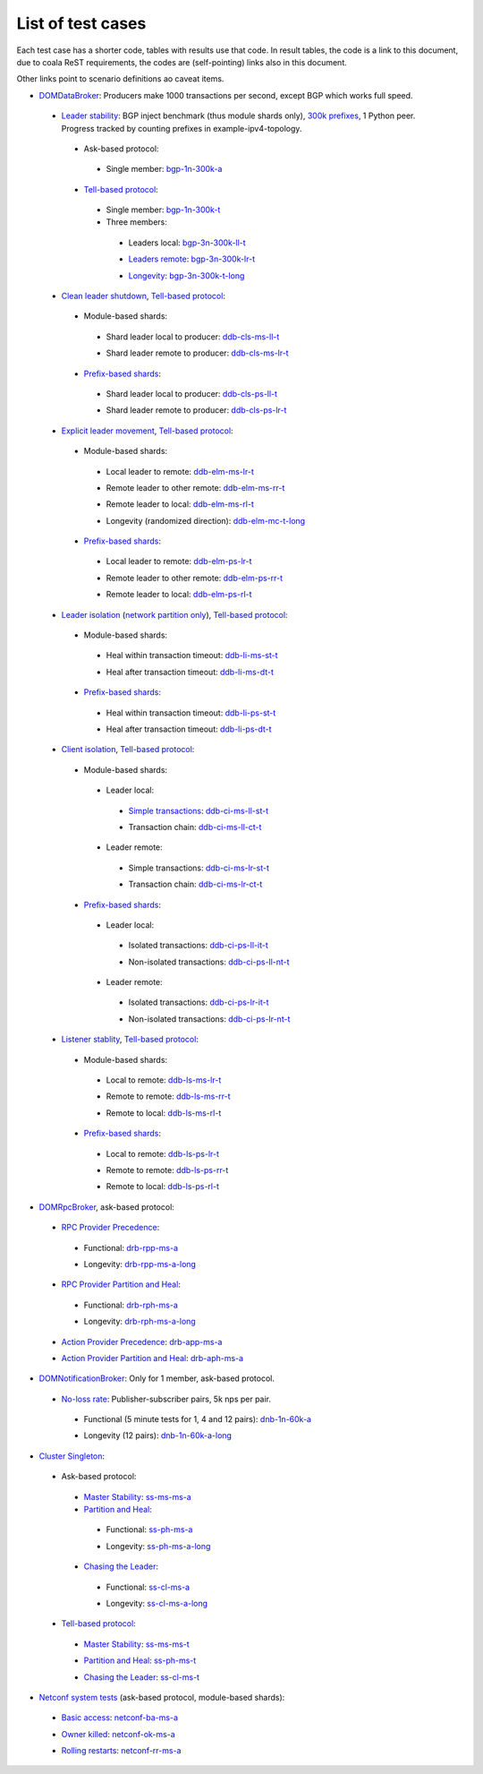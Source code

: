 
List of test cases
^^^^^^^^^^^^^^^^^^

Each test case has a shorter code, tables with results use that code.
In result tables, the code is a link to this document,
due to coala ReST requirements, the codes are (self-pointing) links also in this document.

Other links point to scenario definitions ao caveat items.

+ `DOMDataBroker`_: Producers make 1000 transactions per second, except BGP which works full speed.

 + `Leader stability`_: BGP inject benchmark (thus module shards only), `300k prefixes`_, 1 Python peer. Progress tracked by counting prefixes in example-ipv4-topology.

  + Ask-based protocol:

   .. _bgp-1n-300k-a:

   + Single member: bgp-1n-300k-a_

  + `Tell-based protocol`_:

   .. _bgp-1n-300k-t:

   + Single member: bgp-1n-300k-t_

   + Three members:

    .. _bgp-3n-300k-ll-t:

    + Leaders local: bgp-3n-300k-ll-t_

    .. _bgp-3n-300k-lr-t:

    + `Leaders remote`_: bgp-3n-300k-lr-t_

    .. _bgp-3n-300k-t-long:

    + `Longevity`_: bgp-3n-300k-t-long_

 + `Clean leader shutdown`_, `Tell-based protocol`_:

  + Module-based shards:

   .. _ddb-cls-ms-ll-t:

   + Shard leader local to producer: ddb-cls-ms-ll-t_

   .. _ddb-cls-ms-lr-t:

   + Shard leader remote to producer: ddb-cls-ms-lr-t_

  + `Prefix-based shards`_:

   .. _ddb-cls-ps-ll-t:

   + Shard leader local to producer: ddb-cls-ps-ll-t_

   .. _ddb-cls-ps-lr-t:

   + Shard leader remote to producer: ddb-cls-ps-lr-t_

 + `Explicit leader movement`_, `Tell-based protocol`_:

  + Module-based shards:

   .. _ddb-elm-ms-lr-t:

   + Local leader to remote: ddb-elm-ms-lr-t_

   .. _ddb-elm-ms-rr-t:

   + Remote leader to other remote: ddb-elm-ms-rr-t_

   .. _ddb-elm-ms-rl-t:

   + Remote leader to local: ddb-elm-ms-rl-t_

   .. _ddb-elm-mc-t-long:

   + Longevity (randomized direction): ddb-elm-mc-t-long_

  + `Prefix-based shards`_:

   .. _ddb-elm-ps-lr-t:

   + Local leader to remote: ddb-elm-ps-lr-t_

   .. _ddb-elm-ps-rr-t:

   + Remote leader to other remote: ddb-elm-ps-rr-t_

   .. _ddb-elm-ps-rl-t:

   + Remote leader to local: ddb-elm-ps-rl-t_

 + `Leader isolation`_ (`network partition only`_), `Tell-based protocol`_:

  + Module-based shards:

   .. _ddb-li-ms-st-t:

   + Heal within transaction timeout: ddb-li-ms-st-t_

   .. _ddb-li-ms-dt-t:

   + Heal after transaction timeout: ddb-li-ms-dt-t_

  + `Prefix-based shards`_:

   .. _ddb-li-ps-st-t:

   + Heal within transaction timeout: ddb-li-ps-st-t_

   .. _ddb-li-ps-dt-t:

   + Heal after transaction timeout: ddb-li-ps-dt-t_

 + `Client isolation`_, `Tell-based protocol`_:

  + Module-based shards:

   + Leader local:

    .. _ddb-ci-ms-ll-st-t:

    + `Simple transactions`_: ddb-ci-ms-ll-st-t_

    .. _ddb-ci-ms-ll-ct-t:

    + Transaction chain: ddb-ci-ms-ll-ct-t_

   + Leader remote:

    .. _ddb-ci-ms-lr-st-t:

    + Simple transactions: ddb-ci-ms-lr-st-t_

    .. _ddb-ci-ms-lr-ct-t:

    + Transaction chain: ddb-ci-ms-lr-ct-t_

  + `Prefix-based shards`_:

   + Leader local:

    .. _ddb-ci-ps-ll-it-t:

    + Isolated transactions: ddb-ci-ps-ll-it-t_

    .. _ddb-ci-ps-ll-nt-t:

    + Non-isolated transactions: ddb-ci-ps-ll-nt-t_

   + Leader remote:

    .. _ddb-ci-ps-lr-it-t:

    + Isolated transactions: ddb-ci-ps-lr-it-t_

    .. _ddb-ci-ps-lr-nt-t:

    + Non-isolated transactions: ddb-ci-ps-lr-nt-t_

 + `Listener stablity`_, `Tell-based protocol`_:

  + Module-based shards:

   .. _ddb-ls-ms-lr-t:

   + Local to remote: ddb-ls-ms-lr-t_

   .. _ddb-ls-ms-rr-t:

   + Remote to remote: ddb-ls-ms-rr-t_

   .. _ddb-ls-ms-rl-t:

   + Remote to local: ddb-ls-ms-rl-t_

  + `Prefix-based shards`_:

   .. _ddb-ls-ps-lr-t:

   + Local to remote: ddb-ls-ps-lr-t_

   .. _ddb-ls-ps-rr-t:

   + Remote to remote: ddb-ls-ps-rr-t_

   .. _ddb-ls-ps-rl-t:

   + Remote to local: ddb-ls-ps-rl-t_

+ `DOMRpcBroker`_, ask-based protocol:

 + `RPC Provider Precedence`_:

  .. _drb-rpp-ms-a:

  + Functional: drb-rpp-ms-a_

  .. _drb-rpp-ms-a-long:

  + Longevity: drb-rpp-ms-a-long_

 + `RPC Provider Partition and Heal`_:

  .. _drb-rph-ms-a:

  + Functional: drb-rph-ms-a_

  .. _drb-rph-ms-a-long:

  + Longevity: drb-rph-ms-a-long_

 .. _drb-app-ms-a:

 + `Action Provider Precedence`_: drb-app-ms-a_

 .. _drb-aph-ms-a:

 + `Action Provider Partition and Heal`_: drb-aph-ms-a_

+ `DOMNotificationBroker`_: Only for 1 member, ask-based protocol.

 + `No-loss rate`_: Publisher-subscriber pairs, 5k nps per pair.

  .. _dnb-1n-60k-a:

  + Functional (5 minute tests for 1, 4 and 12 pairs): dnb-1n-60k-a_

  .. _dnb-1n-60k-a-long:

  + Longevity (12 pairs): dnb-1n-60k-a-long_

+ `Cluster Singleton`_:

 + Ask-based protocol:

  .. _ss-ms-ms-a:

  + `Master Stability`_: ss-ms-ms-a_

  + `Partition and Heal`_:

   .. _ss-ph-ms-a:

   + Functional: ss-ph-ms-a_

   .. _ss-ph-ms-a-long:

   + Longevity: ss-ph-ms-a-long_

  + `Chasing the Leader`_:

   .. _ss-cl-ms-a:

   + Functional: ss-cl-ms-a_

   .. _ss-cl-ms-a-long:

   + Longevity: ss-cl-ms-a-long_

 + `Tell-based protocol`_:

  .. _ss-ms-ms-t:

  + `Master Stability`_: ss-ms-ms-t_

  .. _ss-ph-ms-t:

  + `Partition and Heal`_: ss-ph-ms-t_

  .. _ss-cl-ms-t:

  + `Chasing the Leader`_: ss-cl-ms-t_

+ `Netconf system tests`_ (ask-based protocol, module-based shards):

 .. _netconf-ba-ms-a:

 + `Basic access`_: netconf-ba-ms-a_

 .. _netconf-ok-ms-a:

 + `Owner killed`_: netconf-ok-ms-a_

 .. _netconf-rr-ms-a:

 + `Rolling restarts`_: netconf-rr-ms-a_

.. _`300k prefixes`: caveats.html#reduced-bgp-scaling
.. _`Action Provider Partition and Heal`: scenarios.html#action-provider-partition-and-heal
.. _`Action Provider Precedence`: scenarios.html#action-provider-precedence
.. _`Basic access`: scenarios.html#basic-configuration-and-mount-point-access
.. _`Chasing the Leader`: scenarios.html#chasing-the-leader
.. _`Clean leader shutdown`: scenarios.html#clean-leader-shutdown
.. _`Client isolation`: scenarios.html#client-isolation
.. _`Cluster Singleton`: scenarios.html#cluster-singleton
.. _`DOMDataBroker`: scenarios.html#domdatabroker
.. _`DOMNotificationBroker`: scenarios.html#domnotificationbroker
.. _`DOMRpcBroker`: scenarios.html#domrpcbroker
.. _`Explicit leader movement`: scenarios.html#explicit-leader-movement
.. _`Leader isolation`: scenarios.html#leader-isolation
.. _`Leader stability`: scenarios.html#leader-stability
.. _`Leaders remote`: caveats.html#initial-leader-placement
.. _`Listener stablity`: scenarios.html#listener-isolation
.. _`Longevity`: scenarios.html#controller-cluster-services-longevity-tests
.. _`Master Stability`: scenarios.html#master-stability
.. _`Netconf system tests`: scenarios.html#netconf-system-tests
.. _`network partition only`: caveats.html#isolation-mechanics
.. _`No-loss rate`: scenarios.html#no-loss-rate
.. _`Owner killed`: scenarios.html#device-owner-killed
.. _`Partition and Heal`: scenarios.html#partition-and-heal
.. _`Prefix-based shards`: caveats.html#prefix-based-shards
.. _`Rolling restarts`: scenarios.html#rolling-restarts
.. _`RPC Provider Partition and Heal`: scenarios.html#rpc-provider-partition-and-heal
.. _`RPC Provider Precedence`: scenarios.html#rpc-provider-precedence
.. _`Simple transactions`: caveats.html#producer-options
.. _`Tell-based protocol`: caveats.html#tell-based-protocol

